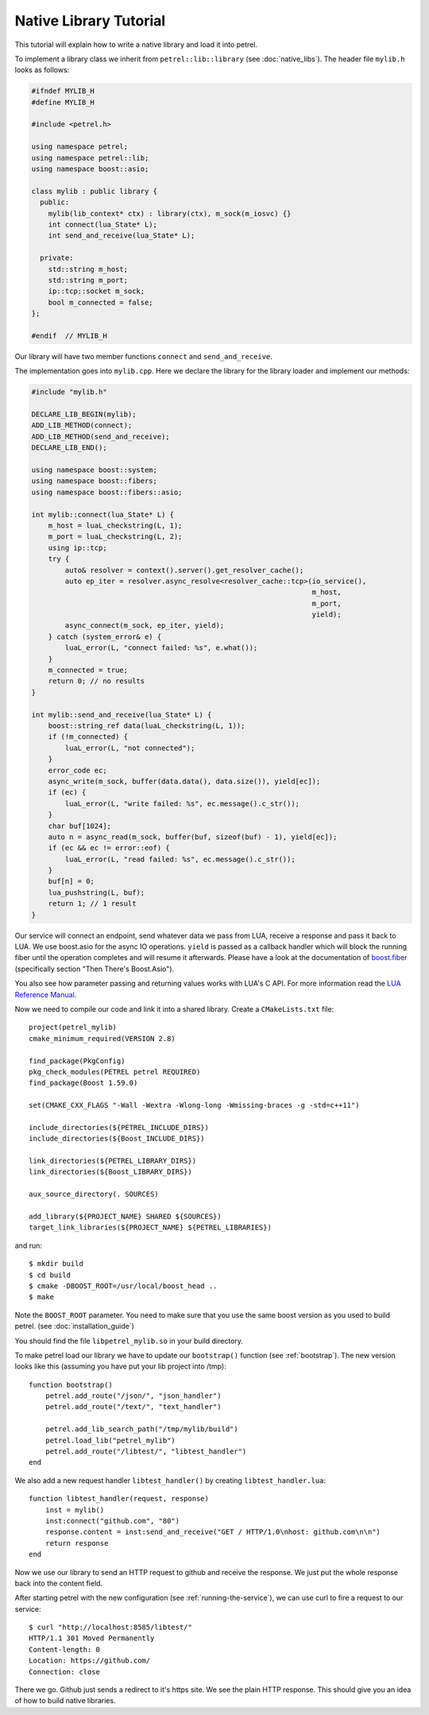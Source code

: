 Native Library Tutorial
=======================

This tutorial will explain how to write a native library and load it into petrel.

To implement a library class we inherit from ``petrel::lib::library`` (see :doc:`native_libs`). The header file ``mylib.h`` looks as follows:

.. code-block:: cpp

   #ifndef MYLIB_H
   #define MYLIB_H
   
   #include <petrel.h>

   using namespace petrel;
   using namespace petrel::lib;
   using namespace boost::asio;

   class mylib : public library {
     public:
       mylib(lib_context* ctx) : library(ctx), m_sock(m_iosvc) {}
       int connect(lua_State* L);
       int send_and_receive(lua_State* L);

     private:
       std::string m_host;
       std::string m_port;
       ip::tcp::socket m_sock;
       bool m_connected = false;
   };

   #endif  // MYLIB_H

Our library will have two member functions ``connect`` and ``send_and_receive``.

The implementation goes into ``mylib.cpp``. Here we declare the library for the library loader and implement our methods:

.. code-block:: cpp
   
   #include "mylib.h"

   DECLARE_LIB_BEGIN(mylib);
   ADD_LIB_METHOD(connect);
   ADD_LIB_METHOD(send_and_receive);
   DECLARE_LIB_END();

   using namespace boost::system;
   using namespace boost::fibers;
   using namespace boost::fibers::asio;
   
   int mylib::connect(lua_State* L) {
       m_host = luaL_checkstring(L, 1);
       m_port = luaL_checkstring(L, 2);
       using ip::tcp;
       try {
           auto& resolver = context().server().get_resolver_cache();
           auto ep_iter = resolver.async_resolve<resolver_cache::tcp>(io_service(),
                                                                      m_host,
                                                                      m_port,
                                                                      yield);
           async_connect(m_sock, ep_iter, yield);
       } catch (system_error& e) {
           luaL_error(L, "connect failed: %s", e.what());
       }
       m_connected = true;
       return 0; // no results
   }
   
   int mylib::send_and_receive(lua_State* L) {
       boost::string_ref data(luaL_checkstring(L, 1));
       if (!m_connected) {
           luaL_error(L, "not connected");
       }
       error_code ec;
       async_write(m_sock, buffer(data.data(), data.size()), yield[ec]);
       if (ec) {
           luaL_error(L, "write failed: %s", ec.message().c_str());
       }
       char buf[1024];
       auto n = async_read(m_sock, buffer(buf, sizeof(buf) - 1), yield[ec]);
       if (ec && ec != error::eof) {
           luaL_error(L, "read failed: %s", ec.message().c_str());
       }
       buf[n] = 0;
       lua_pushstring(L, buf);
       return 1; // 1 result
   }

Our service will connect an endpoint, send whatever data we pass from LUA, receive a response and pass it back to LUA. We use boost.asio for the async IO operations. ``yield`` is passed as a callback handler which will block the running fiber until the operation completes and will resume it afterwards. Please have a look at the documentation of `boost.fiber <https://olk.github.io/libs/fiber/doc/html/fiber/callbacks.html>`_ (specifically section "Then There's Boost.Asio").

You also see how parameter passing and returning values works with LUA's C API. For more information read the `LUA Reference Manual <http://www.lua.org/manual/5.3/manual.html#4>`_.

Now we need to compile our code and link it into a shared library. Create a ``CMakeLists.txt`` file::

  project(petrel_mylib)
  cmake_minimum_required(VERSION 2.8)

  find_package(PkgConfig)
  pkg_check_modules(PETREL petrel REQUIRED)
  find_package(Boost 1.59.0)

  set(CMAKE_CXX_FLAGS "-Wall -Wextra -Wlong-long -Wmissing-braces -g -std=c++11")

  include_directories(${PETREL_INCLUDE_DIRS})
  include_directories(${Boost_INCLUDE_DIRS})

  link_directories(${PETREL_LIBRARY_DIRS})
  link_directories(${Boost_LIBRARY_DIRS})

  aux_source_directory(. SOURCES)

  add_library(${PROJECT_NAME} SHARED ${SOURCES})
  target_link_libraries(${PROJECT_NAME} ${PETREL_LIBRARIES})

and run::

  $ mkdir build
  $ cd build
  $ cmake -DBOOST_ROOT=/usr/local/boost_head ..
  $ make

Note the ``BOOST_ROOT`` parameter. You need to make sure that you use the same boost version as you used to build petrel. (see :doc:`installation_guide`)

You should find the file ``libpetrel_mylib.so`` in your build directory.

To make petrel load our library we have to update our ``bootstrap()`` function (see :ref:`bootstrap`). The new version looks like this (assuming you have put your lib project into /tmp)::
  
  function bootstrap()
      petrel.add_route("/json/", "json_handler")
      petrel.add_route("/text/", "text_handler")

      petrel.add_lib_search_path("/tmp/mylib/build")
      petrel.load_lib("petrel_mylib")
      petrel.add_route("/libtest/", "libtest_handler")
  end

We also add a new request handler ``libtest_handler()`` by creating ``libtest_handler.lua``::

  function libtest_handler(request, response)
      inst = mylib()
      inst:connect("github.com", "80")
      response.content = inst:send_and_receive("GET / HTTP/1.0\nhost: github.com\n\n")
      return response
  end

Now we use our library to send an HTTP request to github and receive the response. We just put the whole response back into the content field.

After starting petrel with the new configuration (see :ref:`running-the-service`), we can use curl to fire a request to our service::

  $ curl "http://localhost:8585/libtest/"
  HTTP/1.1 301 Moved Permanently
  Content-length: 0
  Location: https://github.com/
  Connection: close


There we go. Github just sends a redirect to it's https site. We see the plain HTTP response. This should give you an idea of how to build native libraries.

